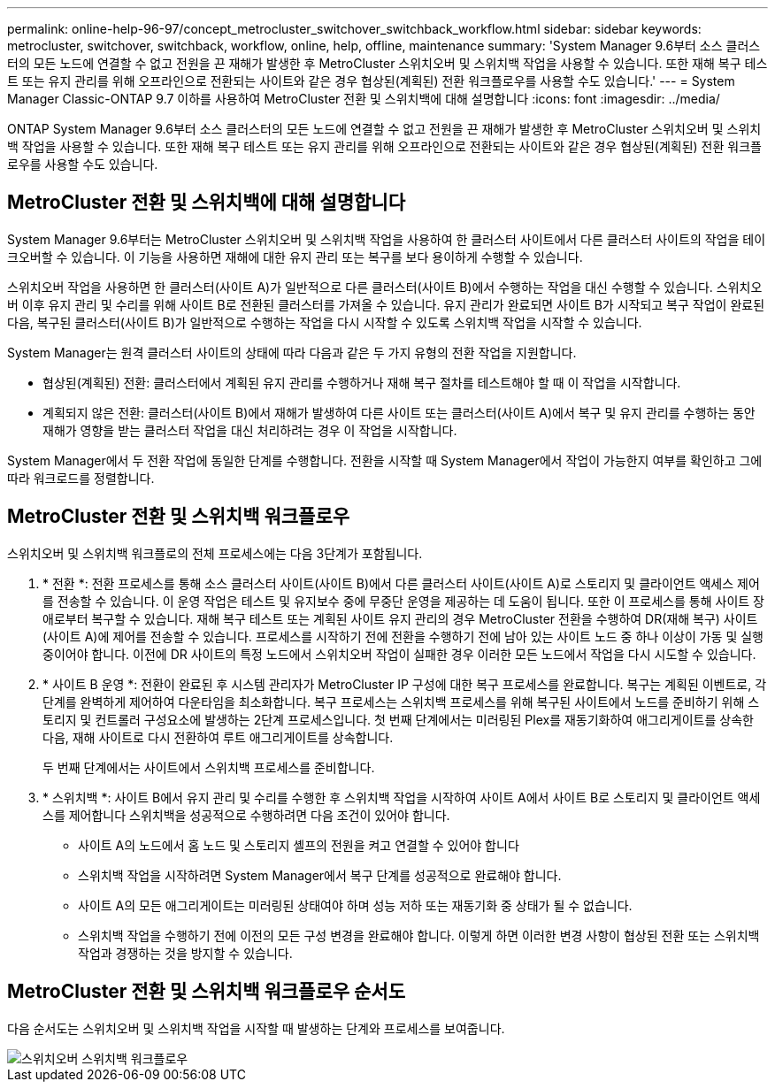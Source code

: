 ---
permalink: online-help-96-97/concept_metrocluster_switchover_switchback_workflow.html 
sidebar: sidebar 
keywords: metrocluster, switchover, switchback, workflow, online, help, offline, maintenance 
summary: 'System Manager 9.6부터 소스 클러스터의 모든 노드에 연결할 수 없고 전원을 끈 재해가 발생한 후 MetroCluster 스위치오버 및 스위치백 작업을 사용할 수 있습니다. 또한 재해 복구 테스트 또는 유지 관리를 위해 오프라인으로 전환되는 사이트와 같은 경우 협상된(계획된) 전환 워크플로우를 사용할 수도 있습니다.' 
---
= System Manager Classic-ONTAP 9.7 이하를 사용하여 MetroCluster 전환 및 스위치백에 대해 설명합니다
:icons: font
:imagesdir: ../media/


[role="lead"]
ONTAP System Manager 9.6부터 소스 클러스터의 모든 노드에 연결할 수 없고 전원을 끈 재해가 발생한 후 MetroCluster 스위치오버 및 스위치백 작업을 사용할 수 있습니다. 또한 재해 복구 테스트 또는 유지 관리를 위해 오프라인으로 전환되는 사이트와 같은 경우 협상된(계획된) 전환 워크플로우를 사용할 수도 있습니다.



== MetroCluster 전환 및 스위치백에 대해 설명합니다

System Manager 9.6부터는 MetroCluster 스위치오버 및 스위치백 작업을 사용하여 한 클러스터 사이트에서 다른 클러스터 사이트의 작업을 테이크오버할 수 있습니다. 이 기능을 사용하면 재해에 대한 유지 관리 또는 복구를 보다 용이하게 수행할 수 있습니다.

스위치오버 작업을 사용하면 한 클러스터(사이트 A)가 일반적으로 다른 클러스터(사이트 B)에서 수행하는 작업을 대신 수행할 수 있습니다. 스위치오버 이후 유지 관리 및 수리를 위해 사이트 B로 전환된 클러스터를 가져올 수 있습니다. 유지 관리가 완료되면 사이트 B가 시작되고 복구 작업이 완료된 다음, 복구된 클러스터(사이트 B)가 일반적으로 수행하는 작업을 다시 시작할 수 있도록 스위치백 작업을 시작할 수 있습니다.

System Manager는 원격 클러스터 사이트의 상태에 따라 다음과 같은 두 가지 유형의 전환 작업을 지원합니다.

* 협상된(계획된) 전환: 클러스터에서 계획된 유지 관리를 수행하거나 재해 복구 절차를 테스트해야 할 때 이 작업을 시작합니다.
* 계획되지 않은 전환: 클러스터(사이트 B)에서 재해가 발생하여 다른 사이트 또는 클러스터(사이트 A)에서 복구 및 유지 관리를 수행하는 동안 재해가 영향을 받는 클러스터 작업을 대신 처리하려는 경우 이 작업을 시작합니다.


System Manager에서 두 전환 작업에 동일한 단계를 수행합니다. 전환을 시작할 때 System Manager에서 작업이 가능한지 여부를 확인하고 그에 따라 워크로드를 정렬합니다.



== MetroCluster 전환 및 스위치백 워크플로우

스위치오버 및 스위치백 워크플로의 전체 프로세스에는 다음 3단계가 포함됩니다.

. * 전환 *: 전환 프로세스를 통해 소스 클러스터 사이트(사이트 B)에서 다른 클러스터 사이트(사이트 A)로 스토리지 및 클라이언트 액세스 제어를 전송할 수 있습니다. 이 운영 작업은 테스트 및 유지보수 중에 무중단 운영을 제공하는 데 도움이 됩니다. 또한 이 프로세스를 통해 사이트 장애로부터 복구할 수 있습니다. 재해 복구 테스트 또는 계획된 사이트 유지 관리의 경우 MetroCluster 전환을 수행하여 DR(재해 복구) 사이트(사이트 A)에 제어를 전송할 수 있습니다. 프로세스를 시작하기 전에 전환을 수행하기 전에 남아 있는 사이트 노드 중 하나 이상이 가동 및 실행 중이어야 합니다. 이전에 DR 사이트의 특정 노드에서 스위치오버 작업이 실패한 경우 이러한 모든 노드에서 작업을 다시 시도할 수 있습니다.
. * 사이트 B 운영 *: 전환이 완료된 후 시스템 관리자가 MetroCluster IP 구성에 대한 복구 프로세스를 완료합니다. 복구는 계획된 이벤트로, 각 단계를 완벽하게 제어하여 다운타임을 최소화합니다. 복구 프로세스는 스위치백 프로세스를 위해 복구된 사이트에서 노드를 준비하기 위해 스토리지 및 컨트롤러 구성요소에 발생하는 2단계 프로세스입니다. 첫 번째 단계에서는 미러링된 Plex를 재동기화하여 애그리게이트를 상속한 다음, 재해 사이트로 다시 전환하여 루트 애그리게이트를 상속합니다.
+
두 번째 단계에서는 사이트에서 스위치백 프로세스를 준비합니다.

. * 스위치백 *: 사이트 B에서 유지 관리 및 수리를 수행한 후 스위치백 작업을 시작하여 사이트 A에서 사이트 B로 스토리지 및 클라이언트 액세스를 제어합니다 스위치백을 성공적으로 수행하려면 다음 조건이 있어야 합니다.
+
** 사이트 A의 노드에서 홈 노드 및 스토리지 셸프의 전원을 켜고 연결할 수 있어야 합니다
** 스위치백 작업을 시작하려면 System Manager에서 복구 단계를 성공적으로 완료해야 합니다.
** 사이트 A의 모든 애그리게이트는 미러링된 상태여야 하며 성능 저하 또는 재동기화 중 상태가 될 수 없습니다.
** 스위치백 작업을 수행하기 전에 이전의 모든 구성 변경을 완료해야 합니다. 이렇게 하면 이러한 변경 사항이 협상된 전환 또는 스위치백 작업과 경쟁하는 것을 방지할 수 있습니다.






== MetroCluster 전환 및 스위치백 워크플로우 순서도

다음 순서도는 스위치오버 및 스위치백 작업을 시작할 때 발생하는 단계와 프로세스를 보여줍니다.

image::../media/switchover_switchback_workflow.jpg[스위치오버 스위치백 워크플로우]
